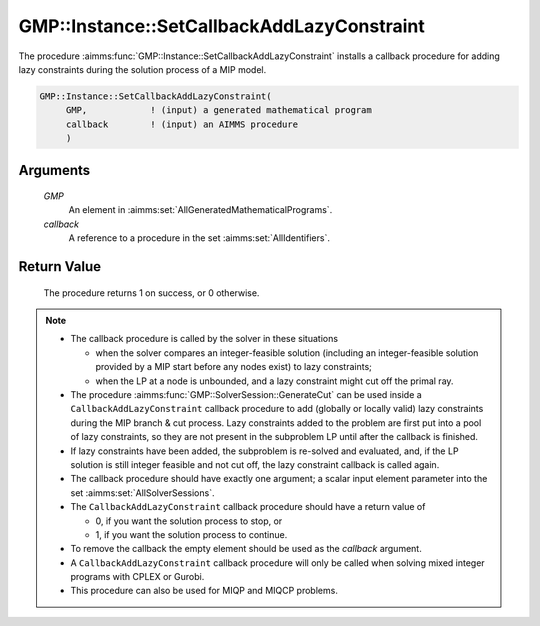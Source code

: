 .. aimms:procedure:: GMP::Instance::SetCallbackAddLazyConstraint(GMP, callback)

.. _GMP::Instance::SetCallbackAddLazyConstraint:

GMP::Instance::SetCallbackAddLazyConstraint
===========================================

The procedure :aimms:func:`GMP::Instance::SetCallbackAddLazyConstraint` installs a
callback procedure for adding lazy constraints during the solution
process of a MIP model.

.. code-block:: aimms

    GMP::Instance::SetCallbackAddLazyConstraint(
         GMP,            ! (input) a generated mathematical program
         callback        ! (input) an AIMMS procedure
         )

Arguments
---------

    *GMP*
        An element in :aimms:set:`AllGeneratedMathematicalPrograms`.

    *callback*
        A reference to a procedure in the set :aimms:set:`AllIdentifiers`.

Return Value
------------

    The procedure returns 1 on success, or 0 otherwise.

.. note::

    -  The callback procedure is called by the solver in these situations

       -  when the solver compares an integer-feasible solution (including
          an integer-feasible solution provided by a MIP start before any
          nodes exist) to lazy constraints;

       -  when the LP at a node is unbounded, and a lazy constraint might
          cut off the primal ray.

    -  The procedure :aimms:func:`GMP::SolverSession::GenerateCut` can be used inside
       a ``CallbackAddLazyConstraint`` callback procedure to add (globally
       or locally valid) lazy constraints during the MIP branch & cut
       process. Lazy constraints added to the problem are first put into a
       pool of lazy constraints, so they are not present in the subproblem
       LP until after the callback is finished.

    -  If lazy constraints have been added, the subproblem is re-solved and
       evaluated, and, if the LP solution is still integer feasible and not
       cut off, the lazy constraint callback is called again.

    -  The callback procedure should have exactly one argument; a scalar
       input element parameter into the set :aimms:set:`AllSolverSessions`.

    -  The ``CallbackAddLazyConstraint`` callback procedure should have a
       return value of

       -  0, if you want the solution process to stop, or

       -  1, if you want the solution process to continue.

    -  To remove the callback the empty element should be used as the
       *callback* argument.

    -  A ``CallbackAddLazyConstraint`` callback procedure will only be
       called when solving mixed integer programs with CPLEX or Gurobi.

    -  This procedure can also be used for MIQP and MIQCP problems.

.. seealso::

    The routines :aimms:func:`GMP::Instance::Generate`, :aimms:func:`GMP::Instance::SetCallbackAddCut`, :aimms:func:`GMP::Instance::SetCallbackBranch`, :aimms:func:`GMP::Instance::SetCallbackCandidate`, :aimms:func:`GMP::Instance::SetCallbackHeuristic`,
    :aimms:func:`GMP::Instance::SetCallbackIncumbent` and :aimms:func:`GMP::SolverSession::GenerateCut`.
